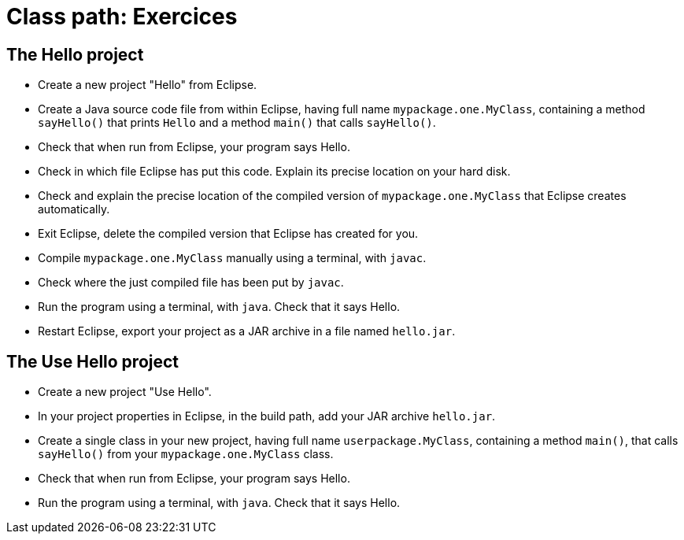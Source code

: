 = Class path: Exercices

== The Hello project
* Create a new project "Hello" from Eclipse.
* Create a Java source code file from within Eclipse, having full name `mypackage.one.MyClass`, containing a method `sayHello()` that prints `Hello` and a method `main()` that calls `sayHello()`.
* Check that when run from Eclipse, your program says Hello.
* Check in which file Eclipse has put this code. Explain its precise location on your hard disk.
* Check and explain the precise location of the compiled version of `mypackage.one.MyClass` that Eclipse creates automatically.
* Exit Eclipse, delete the compiled version that Eclipse has created for you.
* Compile `mypackage.one.MyClass` manually using a terminal, with `javac`.
* Check where the just compiled file has been put by `javac`.
* Run the program using a terminal, with `java`. Check that it says Hello.
* Restart Eclipse, export your project as a JAR archive in a file named `hello.jar`.

== The Use Hello project
* Create a new project "Use Hello".
* In your project properties in Eclipse, in the build path, add your JAR archive `hello.jar`. 
* Create a single class in your new project, having full name `userpackage.MyClass`, containing a method `main()`, that calls `sayHello()` from your `mypackage.one.MyClass` class.
* Check that when run from Eclipse, your program says Hello.
* Run the program using a terminal, with `java`. Check that it says Hello.

